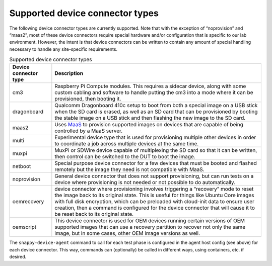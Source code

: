Supported device connector types
=================================

The following device connector types are currently supported. Note that with the exception of “noprovision” and “maas2”, most of these device connectors require special hardware and/or configuration that is specific to our lab environment. However, the intent is that device connectors can be written to contain any amount of special handling necessary to handle any site-specific requirements.

.. list-table:: Supported device connector types
   :header-rows: 1

   * - Device connector type
     - Description
   * - cm3 
     - Raspberry Pi Compute modules. This requires a sidecar device, along with some custom cabling and software to handle putting the cm3 into a mode where it can be provisioned, then booting it.
   * - dragonboard 
     - Qualcomm Dragonboard 410c setup to boot from both a special image on a USB stick when the SD card is erased, as well as an SD card that can be provisioned by booting the stable image on a USB stick and then flashing the new image to the SD card.
   * - maas2 
     - Uses `MaaS <https://maas.io/>`_ to provision supported images on devices that are capable of being controlled by a MaaS server.
   * - multi 
     - Experimental device type that is used for provisioning multiple other devices in order to coordinate a job across multiple devices at the same time.
   * - muxpi 
     - MuxPi or SDWire device capable of multiplexing the SD card so that it can be written, then control can be switched to the DUT to boot the image.
   * - netboot 
     - Special purpose device connector for a few devices that must be booted and flashed remotely but the image they need is not compatible with MaaS.
   * - noprovision 
     - General device connector that does not support provisioning, but can run tests on a device where provisioning is not needed or not possible to do automatically.
   * - oemrecovery 
     - device connector where provisioning involves triggering a “recovery” mode to reset the image back to its original state.  This is useful for things like Ubuntu Core images with full disk encryption, which can be preloaded with cloud-init data to ensure user creation, then a command is configured for the device connector that will cause it to be reset back to its original state.
   * - oemscript 
     - This device connector is used for OEM devices running certain versions of OEM supported images that can use a recovery partition to recover not only the same image, but in some cases, other OEM image versions as well.

The ``snappy-device-agent`` command to call for each test phase is configured in the agent host config (see above) for each device connector.  This way, commands can (optionally) be called in different ways, using containers, etc. if desired.